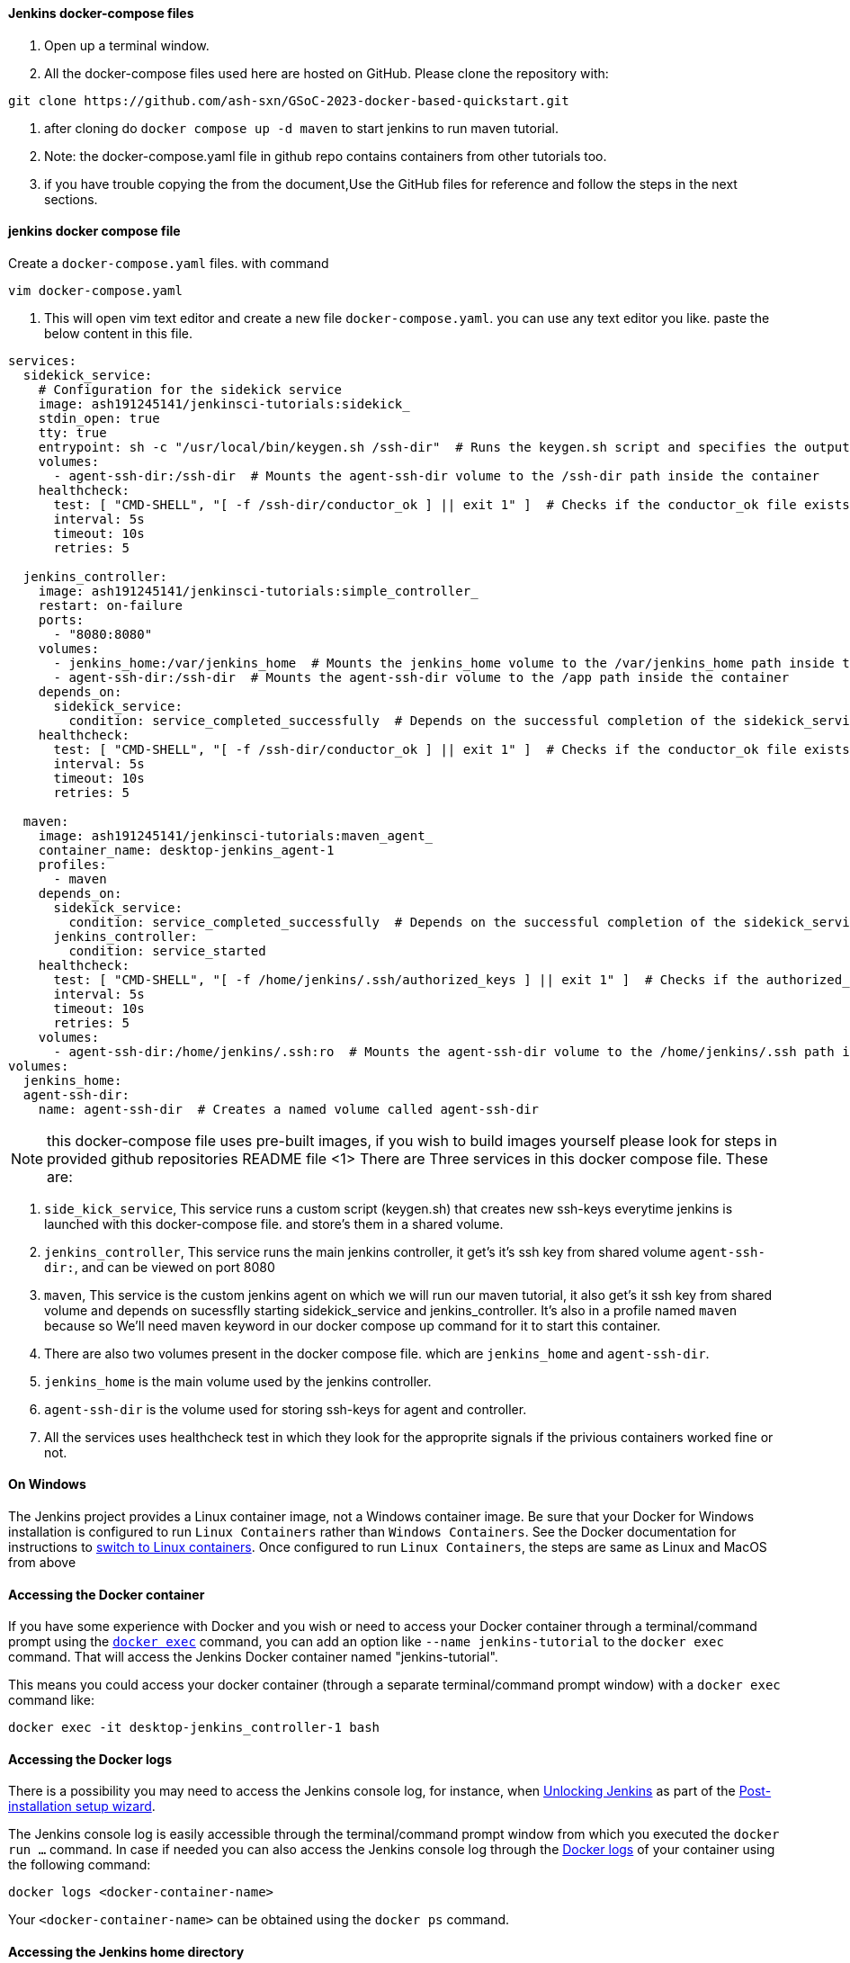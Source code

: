 ////
This file is only meant to be included as a snippet in other documents.
There is a version of this file for the general 'Installing Jenkins' page
(index.adoc) and another for tutorials (_run-jenkins-in-docker.adoc).
This file is for the _run-jenkins-in-docker.adoc page used in the tutorials.
If you update content on this page, please ensure the changes are reflected in
the sibling file _docker.adoc (used in index.adoc).
////


==== Jenkins docker-compose files 

. Open up a terminal window.
. All the docker-compose files used here are hosted on GitHub. Please clone the repository with:

[source,bash]
----
git clone https://github.com/ash-sxn/GSoC-2023-docker-based-quickstart.git
----
. after cloning do `docker compose up -d maven` to start jenkins to  run maven tutorial.


. Note: the docker-compose.yaml file in github repo contains containers from other tutorials too.

. if you have trouble copying the from the document,Use the GitHub files for reference and follow the steps in the next sections.

==== jenkins docker compose file 
Create a `docker-compose.yaml` files. with command
[source,bash]
----
vim docker-compose.yaml
----
. This will open vim text editor and create a new file `docker-compose.yaml`. you can use any text editor you like.
paste the below content in this file.

[source,bash]
----
services:
  sidekick_service:
    # Configuration for the sidekick service
    image: ash191245141/jenkinsci-tutorials:sidekick_
    stdin_open: true
    tty: true
    entrypoint: sh -c "/usr/local/bin/keygen.sh /ssh-dir"  # Runs the keygen.sh script and specifies the output directory
    volumes:
      - agent-ssh-dir:/ssh-dir  # Mounts the agent-ssh-dir volume to the /ssh-dir path inside the container
    healthcheck:
      test: [ "CMD-SHELL", "[ -f /ssh-dir/conductor_ok ] || exit 1" ]  # Checks if the conductor_ok file exists in the /ssh-dir path
      interval: 5s
      timeout: 10s
      retries: 5

  jenkins_controller:
    image: ash191245141/jenkinsci-tutorials:simple_controller_
    restart: on-failure
    ports:
      - "8080:8080"
    volumes:
      - jenkins_home:/var/jenkins_home  # Mounts the jenkins_home volume to the /var/jenkins_home path inside the container
      - agent-ssh-dir:/ssh-dir  # Mounts the agent-ssh-dir volume to the /app path inside the container
    depends_on:
      sidekick_service:
        condition: service_completed_successfully  # Depends on the successful completion of the sidekick_service
    healthcheck:
      test: [ "CMD-SHELL", "[ -f /ssh-dir/conductor_ok ] || exit 1" ]  # Checks if the conductor_ok file exists in the /ssh-dir path
      interval: 5s
      timeout: 10s
      retries: 5
      
  maven:
    image: ash191245141/jenkinsci-tutorials:maven_agent_
    container_name: desktop-jenkins_agent-1
    profiles:
      - maven
    depends_on:
      sidekick_service:
        condition: service_completed_successfully  # Depends on the successful completion of the sidekick_service
      jenkins_controller:
        condition: service_started 
    healthcheck:
      test: [ "CMD-SHELL", "[ -f /home/jenkins/.ssh/authorized_keys ] || exit 1" ]  # Checks if the authorized_keys file exists in the /home/jenkins/.ssh path
      interval: 5s
      timeout: 10s
      retries: 5
    volumes:
      - agent-ssh-dir:/home/jenkins/.ssh:ro  # Mounts the agent-ssh-dir volume to the /home/jenkins/.ssh path inside the container as read-only
volumes:
  jenkins_home:
  agent-ssh-dir:
    name: agent-ssh-dir  # Creates a named volume called agent-ssh-dir
----
NOTE: this docker-compose file uses pre-built images, if you wish to build images yourself please look for steps in provided github repositories README file
<1> There are Three services in this docker compose file. These are:

<2> `side_kick_service`, This service runs a custom script (keygen.sh) that creates new ssh-keys everytime jenkins is launched with this docker-compose file. and store's them in a shared volume.

<3> `jenkins_controller`, This  service runs the main jenkins controller, it get's it's ssh key from shared volume `agent-ssh-dir:`, and can be viewed on port 8080
  
  
<4> `maven`, This service is the custom jenkins agent on which we will run our maven tutorial, it also get's it ssh key from shared volume and depends on sucessflly starting sidekick_service and jenkins_controller. It's also in a profile named `maven` because 
so We'll need maven keyword in our docker compose up command for it to start this container. 

<5> There are also two volumes present in the docker compose file. which are `jenkins_home` and `agent-ssh-dir`.

<6> `jenkins_home` is the main volume used by the jenkins controller.

<7> `agent-ssh-dir` is the volume used for storing ssh-keys for agent and controller.

<8> All the services uses healthcheck test in which they look for the approprite signals if the privious containers worked fine or not.

==== On Windows

The Jenkins project provides a Linux container image, not a Windows container image.
Be sure that your Docker for Windows installation is configured to run `Linux Containers` rather than `Windows Containers`.
See the Docker documentation for instructions to link:https://docs.docker.com/docker-for-windows/#switch-between-windows-and-linux-containers[switch to Linux containers].
Once configured to run `Linux Containers`, the steps are same as Linux and MacOS from above

==== Accessing the Docker container

If you have some experience with Docker and you wish or need to access your
Docker container through a terminal/command prompt using the
link:https://docs.docker.com/engine/reference/commandline/exec/[`docker exec`]
command, you can add an option like `--name jenkins-tutorial` to the `docker exec` command.
That will access the Jenkins Docker container named "jenkins-tutorial".

This means you could access your docker container (through a separate
terminal/command prompt window) with a `docker exec` command like:

`docker exec -it desktop-jenkins_controller-1 bash`

[[accessing-the-jenkins-console-log-through-docker-logs]]
==== Accessing the Docker logs

There is a possibility you may need to access the Jenkins console log, for
instance, when <<unlocking-jenkins,Unlocking Jenkins>> as part of the
<<setup-wizard,Post-installation setup wizard>>.

The Jenkins console log is easily accessible through the terminal/command
prompt window from which you executed the `docker run ...` command.
In case if needed you can also access the Jenkins console log through the
link:https://docs.docker.com/engine/reference/commandline/logs/[Docker logs] of
your container using the following command:

`docker logs <docker-container-name>`

Your `<docker-container-name>` can be obtained using the `docker ps` command.


==== Accessing the Jenkins home directory

There is a possibility you may need to access the Jenkins home directory, for
instance, to check the details of a Jenkins build in the `workspace`
subdirectory.

You can access the contents of the Jenkins home
directory through your container's terminal/command prompt using the
link:https://docs.docker.com/engine/reference/commandline/container_exec/[`docker container exec`]
command:

`docker container exec -it <docker-container-name> bash`

As mentioned <<accessing-the-jenkins-console-log-through-docker-logs,above>>,
your `<docker-container-name>` can be obtained using the
link:https://docs.docker.com/engine/reference/commandline/container_ls/[`docker container ls`]
command. 

////
Might wish to add explaining the `docker run -t` option, which was covered in
the old installation instructions but not above.

Also mention that spinning up a container of the `jenkins/jenkins` Docker
image can be done so with all the same
https://github.com/jenkinsci/docker#usage[configuration options] available to
the other images published by the Jenkins project.

Explain colon syntax on Docker image references like
`jenkins/jenkins:latest'.
////
